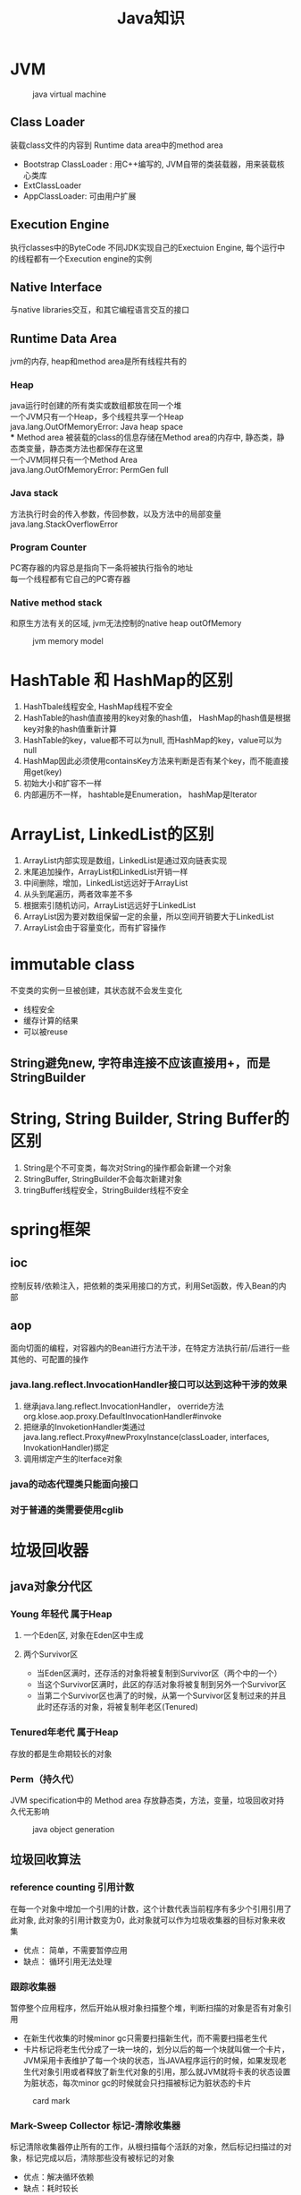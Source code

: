 #+TITLE: Java知识
#+HTML_HEAD: <link rel="stylesheet" type="text/css" href="css/main.css" />
#+OPTIONS: num:nil timestamp:nil

* JVM 
 #+CAPTION: java virtual machine
 [[./pic/jvm.png]]
** Class Loader
装载class文件的内容到 Runtime data area中的method area
+ Bootstrap ClassLoader : 用C++编写的, JVM自带的类装载器，用来装载核心类库 
+  ExtClassLoader 
+ AppClassLoader: 可由用户扩展 
** Execution Engine
执行classes中的ByteCode
不同JDK实现自己的Exectuion Engine, 每个运行中的线程都有一个Execution engine的实例
** Native Interface
与native libraries交互，和其它编程语言交互的接口
** Runtime Data Area
jvm的内存, heap和method area是所有线程共有的
***  Heap
java运行时创建的所有类实或数组都放在同一个堆 \\
一个JVM只有一个Heap，多个线程共享一个Heap \\ 
java.lang.OutOfMemoryError: Java heap space \\ 
*** Method area
被装载的class的信息存储在Method area的内存中, 静态类，静态类变量，静态类方法也都保存在这里 \\
一个JVM同样只有一个Method Area \\ 
java.lang.OutOfMemoryError: PermGen full 
*** Java stack
方法执行时会的传入参数，传回参数，以及方法中的局部变量 \\
java.lang.StackOverflowError 
*** Program Counter
PC寄存器的内容总是指向下一条将被执行指令的地址 \\
每一个线程都有它自己的PC寄存器 
*** Native method stack
和原生方法有关的区域, jvm无法控制的native heap outOfMemory 
#+CAPTION: jvm memory model 
[[./pic/memory.png]]

* HashTable 和 HashMap的区别 
1. HashTbale线程安全, HashMap线程不安全
2. HashTable的hash值直接用的key对象的hash值， HashMap的hash值是根据key对象的hash值重新计算
3. HashTable的key，value都不可以为null, 而HashMap的key，value可以为null 
4. HashMap因此必须使用containsKey方法来判断是否有某个key，而不能直接用get(key)
5. 初始大小和扩容不一样
6. 内部遍历不一样， hashtable是Enumeration， hashMap是Iterator 

* ArrayList, LinkedList的区别
1. ArrayList内部实现是数组，LinkedList是通过双向链表实现
2. 末尾追加操作，ArrayList和LinkedList开销一样
3. 中间删除，增加，LinkedList远远好于ArrayList
4. 从头到尾遍历，两者效率差不多
5. 根据索引随机访问，ArrayList远远好于LinkedList
6. ArrayList因为要对数组保留一定的余量，所以空间开销要大于LinkedList
7. ArrayList会由于容量变化，而有扩容操作 

* immutable class
不变类的实例一旦被创建，其状态就不会发生变化
+ 线程安全
+ 缓存计算的结果
+ 可以被reuse 
** String避免new, 字符串连接不应该直接用+，而是StringBuilder 

* String, String Builder, String Buffer的区别
1. String是个不可变类，每次对String的操作都会新建一个对象
2. StringBuffer, StringBuilder不会每次新建对象
3. tringBuffer线程安全，StringBuilder线程不安全 

* spring框架 
** ioc
控制反转/依赖注入，把依赖的类采用接口的方式，利用Set函数，传入Bean的内部
** aop
面向切面的编程，对容器内的Bean进行方法干涉，在特定方法执行前/后进行一些其他的、可配置的操作  
*** java.lang.reflect.InvocationHandler接口可以达到这种干涉的效果  
1. 继承java.lang.reflect.InvocationHandler， override方法org.klose.aop.proxy.DefaultInvocationHandler#invoke
2. 把继承的InvoketionHandler类通过java.lang.reflect.Proxy#newProxyInstance(classLoader, interfaces, InvokationHandler)绑定
3. 调用绑定产生的Iterface对象 
*** java的动态代理类只能面向接口
*** 对于普通的类需要使用cglib

* 垃圾回收器 
** java对象分代区 
*** Young 年轻代 属于Heap
****  一个Eden区, 对象在Eden区中生成
**** 两个Survivor区
+ 当Eden区满时，还存活的对象将被复制到Survivor区（两个中的一个）
+ 当这个Survivor区满时，此区的存活对象将被复制到另外一个Survivor区
+ 当第二个Survivor区也满了的时候，从第一个Survivor区复制过来的并且此时还存活的对象，将被复制年老区(Tenured)
*** Tenured年老代 属于Heap
存放的都是生命期较长的对象 
*** Perm（持久代） 
JVM specification中的 Method area  
存放静态类，方法，变量，垃圾回收对持久代无影响 
#+CAPTION: java object generation
[[./pic/gc_generation.png]]
** 垃圾回收算法
*** reference counting 引用计数 
在每一个对象中增加一个引用的计数，这个计数代表当前程序有多少个引用引用了此对象, 此对象的引用计数变为0，此对象就可以作为垃圾收集器的目标对象来收集 
+ 优点： 简单，不需要暂停应用
+ 缺点： 循环引用无法处理 
*** 跟踪收集器 
暂停整个应用程序，然后开始从根对象扫描整个堆，判断扫描的对象是否有对象引用
+ 在新生代收集的时候minor gc只需要扫描新生代，而不需要扫描老生代
+ 卡片标记将老生代分成了一块一块的，划分以后的每一个块就叫做一个卡片，JVM采用卡表维护了每一个块的状态，当JAVA程序运行的时候，如果发现老生代对象引用或者释放了新生代对象的引用，那么就JVM就将卡表的状态设置为脏状态，每次minor gc的时候就会只扫描被标记为脏状态的卡片
#+CAPTION: card mark 
[[./pic/gc_scan.png]]
*** Mark-Sweep Collector 标记-清除收集器
标记清除收集器停止所有的工作，从根扫描每个活跃的对象，然后标记扫描过的对象，标记完成以后，清除那些没有被标记的对象
+ 优点：解决循环依赖
+ 缺点：耗时较长 
*** Copying Collector 复制收集器 
复制收集器将内存分为两块一样大小空间，某一个时刻，只有一个空间处于活跃的状态，当活跃的空间满的时候，GC就会将活跃的对象复制到未使用的空间中去，原来不活跃的空间就变为了活跃的空间 
+ 优点：只扫描可以到达的对象，不需要扫描所有的对象，减少了应用暂停的时间
+ 缺点：额外的空间消耗，复制对象有开销 
*** Mark-Compact Collector 标记-整理收集器 
1. 在第一个阶段，首先扫描所有活跃的对象，并标记所有活跃的对象
2. 第二个阶段首先清除未标记的对象，然后将活跃的的对象复制到堆的底部 
#+CAPTION: mark compact collector 
[[./pic/mark_compact.png]] 
** jvm垃圾回收算法
1. 新生代采用"Mark-Compact"策略，垃圾收集器命名为minor gc
2. 老生代采用了"Mark-Sweep"的策略，老生代的GC命名为full gc
3. System.gc()强制执行的是full gc
4. 空闲的时候会调用
5. 堆内存不足会调用
6. object的finialize方法在执行垃圾回收时会被调用 
** 减少GC 
1. 不要显式调用System.gc()
2. 尽量减少临时对象的使用
3. 对象不用时最好显式置为null
4. 尽量使用StringBuffer,而不用String来累加字符串
5. 能用基本类型如int, long,就不用Integer,Long对象
6. 尽量少用静态对象变量
** 内存泄漏 
某些对象本身是可达的，但是永远不会被使用
1. 静态集合类HashMap，Vector中对象
2. 监听器
3. 数据库连接
